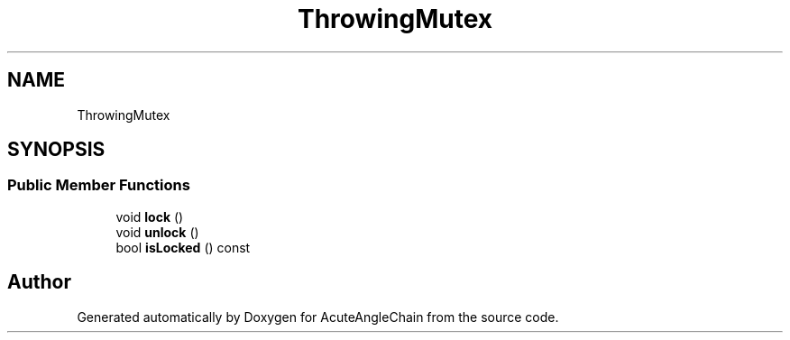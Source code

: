 .TH "ThrowingMutex" 3 "Sun Jun 3 2018" "AcuteAngleChain" \" -*- nroff -*-
.ad l
.nh
.SH NAME
ThrowingMutex
.SH SYNOPSIS
.br
.PP
.SS "Public Member Functions"

.in +1c
.ti -1c
.RI "void \fBlock\fP ()"
.br
.ti -1c
.RI "void \fBunlock\fP ()"
.br
.ti -1c
.RI "bool \fBisLocked\fP () const"
.br
.in -1c

.SH "Author"
.PP 
Generated automatically by Doxygen for AcuteAngleChain from the source code\&.
